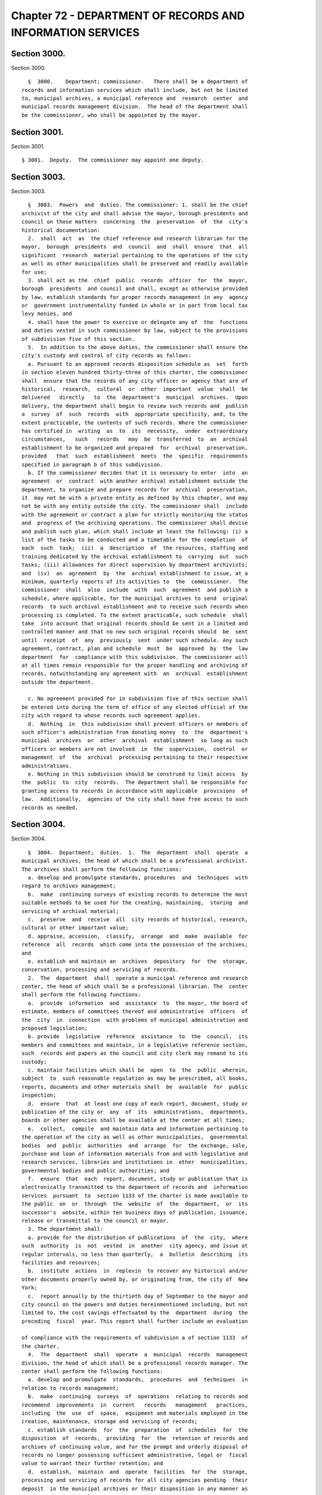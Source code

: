 Chapter 72 - DEPARTMENT OF RECORDS AND INFORMATION SERVICES
===========================================================

Section 3000.
-------------

Section 3000. ::    
        
     
        §  3000.    Department; commissioner.   There shall be a department of
      records and information services which shall include, but not be limited
      to, municipal archives, a municipal reference and  research  center  and
      municipal records management division.  The head of the department shall
      be the commissioner, who shall be appointed by the mayor.
    
    
    
    
    
    
    

Section 3001.
-------------

Section 3001. ::    
        
     
        § 3001.  Deputy.  The commissioner may appoint one deputy.
    
    
    
    
    
    
    

Section 3003.
-------------

Section 3003. ::    
        
     
        §  3003.  Powers  and  duties. The commissioner: 1. shall be the chief
      archivist of the city and shall advise the mayor, borough presidents and
      council on those matters  concerning  the  preservation  of  the  city's
      historical documentation:
        2.  shall  act  as  the chief reference and research librarian for the
      mayor,  borough  presidents  and  council  and  shall  ensure  that  all
      significant  research  material pertaining to the operations of the city
      as well as other municipalities shall be preserved and readily available
      for use;
        3. shall act as the  chief  public  records  officer  for  the  mayor,
      borough  presidents  and council and shall, except as otherwise provided
      by law, establish standards for proper records management in any  agency
      or  government instrumentality funded in whole or in part from local tax
      levy monies, and
        4. shall have the power to exercise or delegate any of  the  functions
      and duties vested in such commissioner by law, subject to the provisions
      of subdivision five of this section.
        5.  In addition to the above duties, the commissioner shall ensure the
      city's custody and control of city records as follows:
        a. Pursuant to an approved records disposition schedule as  set  forth
      in section eleven hundred thirty-three of this charter, the commissioner
      shall  ensure that the records of any city officer or agency that are of
      historical,  research,  cultural  or  other  important  value  shall  be
      delivered   directly   to  the  department's  municipal  archives.  Upon
      delivery, the department shall begin to review such records and  publish
      a  survey  of  such  records  with  appropriate specificity, and, to the
      extent practicable, the contents of such records. Where the commissioner
      has certified in  writing  as  to  its  necessity,  under  extraordinary
      circumstances,   such   records   may  be  transferred  to  an  archival
      establishment to be organized and prepared  for  archival  preservation,
      provided   that  such  establishment  meets  the  specific  requirements
      specified in paragraph b of this subdivision.
        b. If the commissioner decides that it is necessary to enter  into  an
      agreement  or  contract  with another archival establishment outside the
      department, to organize and prepare records for  archival  preservation,
      it  may not be with a private entity as defined by this chapter, and may
      not be with any entity outside the city. The commissioner shall  include
      with the agreement or contract a plan for strictly monitoring the status
      and  progress of the archiving operations. The commissioner shall devise
      and publish such plan, which shall include at least the following: (i) a
      list of the tasks to be conducted and a timetable for the completion  of
      each  such  task;  (ii)  a  description  of  the resources, staffing and
      training dedicated by the archival establishment to  carrying  out  such
      tasks; (iii) allowances for direct supervision by department archivists;
      and  (iv)  an  agreement  by  the  archival establishment to issue, at a
      minimum, quarterly reports of its activities to  the  commissioner.  The
      commissioner  shall  also  include  with  such  agreement  and publish a
      schedule, where applicable, for the municipal archives to send  original
      records  to such archival establishment and to receive such records when
      processing is completed. To the extent practicable, such schedule  shall
      take  into account that original records should be sent in a limited and
      controlled manner and that no new such original records should  be  sent
      until  receipt  of  any  previously  sent  under such schedule. Any such
      agreement, contract, plan and schedule  must  be  approved  by  the  law
      department  for  compliance with this subdivision. The commissioner will
      at all times remain responsible for the proper handling and archiving of
      records, notwithstanding any agreement with  an  archival  establishment
      outside the department.
    
        c. No agreement provided for in subdivision five of this section shall
      be entered into during the term of office of any elected official of the
      city with regard to whose records such agreement applies.
        d.  Nothing  in  this subdivision shall prevent officers or members of
      such officer's administration from donating money  to  the  department's
      municipal  archives  or  other  archival  establishment  so long as such
      officers or members are not involved  in  the  supervision,  control  or
      management  of  the  archival  processing pertaining to their respective
      administrations.
        e. Nothing in this subdivision should be construed to limit access  by
      the  public  to  city  records.  The department shall be responsible for
      granting access to records in accordance with applicable  provisions  of
      law.  Additionally,  agencies of the city shall have free access to such
      records as needed.
    
    
    
    
    
    
    

Section 3004.
-------------

Section 3004. ::    
        
     
        §  3004.  Department;  duties.  1.  The  department  shall  operate  a
      municipal archives, the head of which shall be a professional archivist.
      The archives shall perform the following functions:
        a. develop and promulgate standards, procedures  and  techniques  with
      regard to archives management;
        b.  make  continuing surveys of existing records to determine the most
      suitable methods to be used for the creating, maintaining,  storing  and
      servicing of archival material;
        c.  preserve  and  receive  all  city records of historical, research,
      cultural or other important value;
        d. appraise, accession,  classify,  arrange  and  make  available  for
      reference  all  records  which come into the possession of the archives;
      and
        e. establish and maintain an  archives  depository  for  the  storage,
      conservation, processing and servicing of records.
        2.  The  department  shall  operate a municipal reference and research
      center, the head of which shall be a professional librarian. The  center
      shall perform the following functions:
        a.  provide  information  and  assistance  to  the mayor, the board of
      estimate, members of committees thereof and administrative  officers  of
      the  city  in  connection  with problems of municipal administration and
      proposed legislation;
        b. provide  legislative  reference  assistance  to  the  council,  its
      members and committees and maintain, in a legislative reference section,
      such  records and papers as the council and city clerk may remand to its
      custody;
        c. maintain facilities which shall be  open  to  the  public  wherein,
      subject  to  such reasonable regulation as may be prescribed, all books,
      reports, documents and other materials shall  be  available  for  public
      inspection;
        d.  ensure  that  at least one copy of each report, document, study or
      publication of the city or  any  of  its  administrations,  departments,
      boards or other agencies shall be available at the center at all times;
        e.  collect,  compile  and maintain data and information pertaining to
      the operation of the city as well as other municipalities,  governmental
      bodies  and  public  authorities  and  arrange  for  the exchange, sale,
      purchase and loan of information materials from and with legislative and
      research services, libraries and institutions in  other  municipalities,
      governmental bodies and public authorities; and
        f.  ensure  that  each  report, document, study or publication that is
      electronically transmitted to the department of records and  information
      services  pursuant  to  section 1133 of the charter is made available to
      the public  on  or  through  the  website  of  the  department,  or  its
      successor's  website, within ten business days of publication, issuance,
      release or transmittal to the council or mayor.
        3. The department shall:
        a. provide for the distribution of publications  of  the  city,  where
      such  authority  is  not  vested  in  another  city agency, and issue at
      regular intervals, no less than quarterly,  a  bulletin  describing  its
      facilities and resources;
        b.  institute  actions  in  replevin  to recover any historical and/or
      other documents properly owned by, or originating from, the city of  New
      York;
        c.  report annually by the thirtieth day of September to the mayor and
      city council on the powers and duties hereinmentioned including, but not
      limited to, the cost savings effectuated by the  department  during  the
      preceding  fiscal  year. This report shall further include an evaluation
    
      of compliance with the requirements of subdivision a of section 1133  of
      the charter.
        4.  The  department  shall  operate  a  municipal  records  management
      division, the head of which shall be a professional records manager. The
      center shall perform the following functions:
        a. develop and promulgate  standards,  procedures  and  techniques  in
      relation to records management;
        b.  make  continuing  surveys  of  operations  relating to records and
      recommend  improvements  in  current   records   management   practices,
      including  the  use  of  space,  equipment and materials employed in the
      creation, maintenance, storage and servicing of records;
        c. establish standards  for  the  preparation  of  schedules  for  the
      disposition  of  records,  providing  for  the  retention of records and
      archives of continuing value, and for the prompt and orderly disposal of
      records no longer possessing sufficient administrative, legal or  fiscal
      value to warrant their further retention; and
        d.  establish,  maintain  and  operate  facilities  for  the  storage,
      processing and servicing of records for all city agencies pending  their
      deposit  in the municipal archives or their disposition in any manner as
      may be authorized by law.
    
    
    
    
    
    
    

Section 3005.
-------------

Section 3005. ::    
        
     
        §  3005.  Archival  review  board. There shall be in the department an
      archival review board which shall consist of five members; two  of  whom
      shall be appointed by the speaker, two of whom shall be appointed by the
      mayor,  and  one  of  whom shall be the commissioner, who shall serve ex
      officio as chairperson of the board. At least one such appointment shall
      be a professional archivist and at  least  one  other  such  appointment
      shall  be a professional historian. The members of the commission, other
      than the chair, shall be appointed within 30 days of the effective  date
      of  this  section  and  shall  be  entitled  to reasonable expenses. All
      appointed members of the commission shall  be  residents  of  the  city.
      Members  shall  serve  for  terms  of  four  years  from  such  date  of
      appointment. Vacancies in appointed membership of  the  board  shall  be
      filled  by  appointment  by  whosoever was responsible for such original
      appointment. The board shall meet once every 90 days or upon the request
      of any of its members. Any member of  such  board  shall  have  complete
      access,  during  work  hours,  to  inspect  and  review  any  appraisal,
      organization, processing or archiving of city records in the custody  of
      an entity with which an agreement has been entered into for the purposes
      specified  in  subdivision  five of section 3003. Such board may request
      and receive,  from  the  department,  assistance  and  data  as  may  be
      necessary  for the proper execution of its powers and duties. Such board
      shall render annually to the  mayor  a  report  reviewing  the  archival
      processing  of  any city papers during the year for which the report has
      been written.
    
    
    
    
    
    
    

Section 3007.
-------------

Section 3007. ::    
        
     
        §  3007.   Departmental libraries.  The commissioner shall analyze the
      needs of each city agency, except the law department,  with  respect  to
      the  establishment  and  maintenance of any library or research facility
      therein, and make such recommendations as  may  be  appropriate  in  the
      circumstances.
    
    
    
    
    
    
    

Section 3008.
-------------

Section 3008. ::    
        
     
        §  3008.    Rules and regulations.   The commissioner shall promulgate
      rules and regulations to effectuate the purposes of this chapter, except
      that rules and regulations relating to the disposal of records  pursuant
      to   section   eleven  hundred  thirty-three  shall  be  issued  by  the
      commissioner after consultation with the  corporation  counsel  and  the
      comptroller.
    
    
    
    
    
    
    

Section 3009.
-------------

Section 3009. ::    
        
     
        § 3009.  Archives, reference and research advisory board.  There shall
      be  in the department an archives, reference and research advisory board
      which shall consist of fifteen members who shall  be  appointed  by  the
      mayor  and which shall consult with the commissioner with respect to the
      functions referred to in subdivisions  one  and  two  of  section  three
      thousand  four of this chapter to advise such commissioner in matters at
      his or her request and render annually to the mayor a  report  regarding
      the  development  of municipal archives, reference and research services
      in the government and administration of the city.
    
    
    
    
    
    
    

Section 3010.
-------------

Section 3010. ::    
        
     
        §  3010.  Municipal  archives reference and research fund. 1. There is
      hereby established a municipal archives  reference  and  research  fund,
      which  shall  be credited with all sums appropriated therefor, donations
      made thereto, and proceeds from the  disposition  of  personal  property
      which is in the custody of the department and which the commissioner has
      determined is not a record which must be retained pursuant to law and is
      not  necessary  for  archival, reference, or research purposes. Interest
      accruing on principal from all  aforementioned  sources  also  shall  be
      credited to the fund.
        2.  The  municipal archives reference and research fund established by
      this section shall be used, subject to the approval of the  director  of
      management  and  budget,  by  the department for purposes related to its
      library and archival research programs including, but  not  limited  to,
      purchasing  and  conserving  books  and other records, financing lecture
      series and commissioning studies and articles.
    
    
    
    
    
    
    

Section 3011.
-------------

Section 3011. ::    
        
     
        § 3011. Definitions. As used in this chapter 1. "Archives" means those
      official  records  which  have been determined by the department to have
      sufficient  historical  or  other  value  to  warrant  their   continued
      preservation by the city;
        2.  "Records"  means  any documents, books, papers, photographs, sound
      recordings,  machine  readable  materials  or   any   other   materials,
      regardless  of  physical  form  or  characteristics,  made  or  received
      pursuant to law or ordinance or in connection with  the  transaction  of
      official  city  business.  Library and museum materials made or acquired
      and preserved solely for reference or exhibition purposes, extra  copies
      of  documents  preserved only for convenience of reference and stocks of
      publications are not included within the definition of records  as  used
      in this chapter;
        3.  "Records  management"  means the planning, controlling, directing,
      organizing, training, promoting and other managerial activities involved
      in  records  creation,  records  maintenance   and   use   and   records
      disposition,   including   but   not   limited  to,  the  management  of
      correspondence, forms, directives, reports,  machine  readable  records,
      microfilms  information retrieval, files, mail, vital records, equipment
      and supplies, office copiers, word processing and source data automation
      techniques, records preservation, records disposal and  records  centers
      or other storage facilities;
        4.  "Records  management  practices"  means  any  system, procedure or
      technique followed with respect to effective records  creation,  records
      maintenance and use and records disposition;
        5.  "Records  disposition"  means: a. The removal by a city agency, in
      accordance with approved records  retention  schedules,  of  records  no
      longer  necessary  for  the  conduct  of business by such agency through
      removal methods which may include: (1) the disposal of temporary records
      by destruction or donation;
        (2) the transfer of records to the department, and
        (3) the transfer to the  department  of  records  determined  to  have
      historical  or  other sufficient value to warrant continued preservation
      and
        b. the transfer of records from one city  agency  to  any  other  city
      agency;
        6.  "Records  creation"  means  any  process involved in producing any
      recorded information necessary to conduct the business of a city agency;
        7. "Records management division" means an establishment maintained  by
      the  department  primarily  for  the  storage,  servicing,  security and
      processing of records which must be preserved  for  varying  periods  of
      time and need not be retained in office equipment or space and
        8.  "Servicing"  means  making information in records available to any
      city agency for official use or to the public.
        9. "Private entity" means a for-profit or not-for-profit  corporation,
      or  non-governmental  organization,  but  shall not include the City and
      State Universities of New York, public libraries, including the New York
      Public Library, and any college or university in the city.
    
    
    
    
    
    
    

